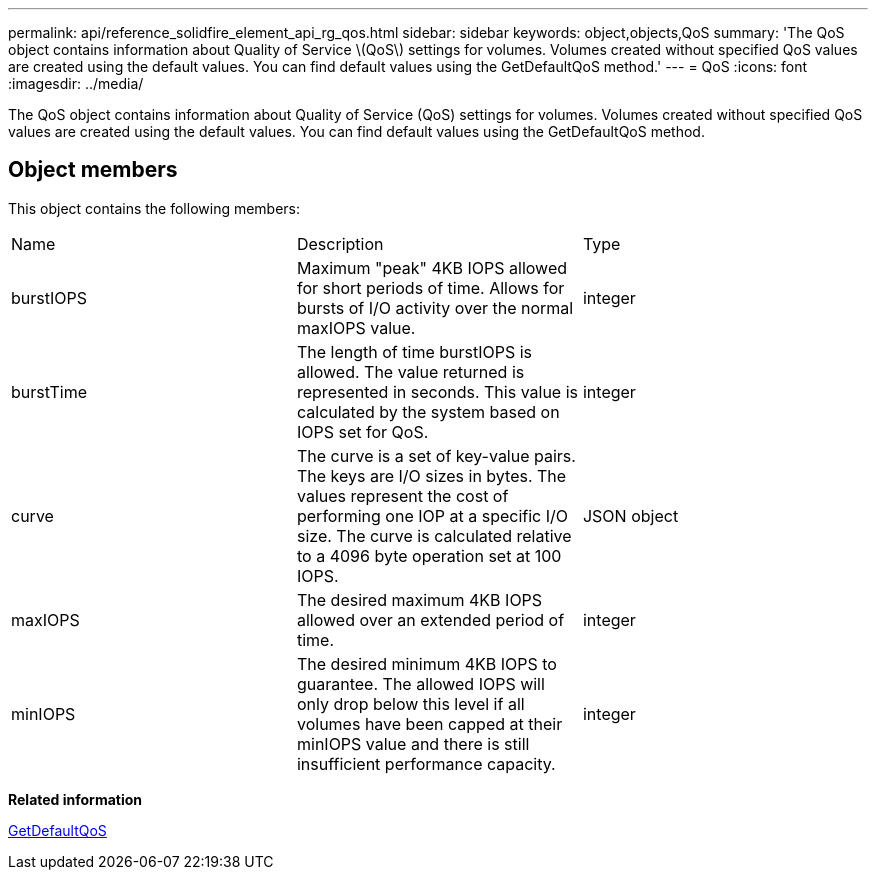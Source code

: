 ---
permalink: api/reference_solidfire_element_api_rg_qos.html
sidebar: sidebar
keywords: object,objects,QoS
summary: 'The QoS object contains information about Quality of Service \(QoS\) settings for volumes. Volumes created without specified QoS values are created using the default values. You can find default values using the GetDefaultQoS method.'
---
= QoS
:icons: font
:imagesdir: ../media/

[.lead]
The QoS object contains information about Quality of Service (QoS) settings for volumes. Volumes created without specified QoS values are created using the default values. You can find default values using the GetDefaultQoS method.

== Object members

This object contains the following members:

|===
| Name| Description| Type
a|
burstIOPS
a|
Maximum "peak" 4KB IOPS allowed for short periods of time. Allows for bursts of I/O activity over the normal maxIOPS value.
a|
integer
a|
burstTime
a|
The length of time burstIOPS is allowed. The value returned is represented in seconds. This value is calculated by the system based on IOPS set for QoS.
a|
integer
a|
curve
a|
The curve is a set of key-value pairs. The keys are I/O sizes in bytes. The values represent the cost of performing one IOP at a specific I/O size. The curve is calculated relative to a 4096 byte operation set at 100 IOPS.
a|
JSON object
a|
maxIOPS
a|
The desired maximum 4KB IOPS allowed over an extended period of time.
a|
integer
a|
minIOPS
a|
The desired minimum 4KB IOPS to guarantee. The allowed IOPS will only drop below this level if all volumes have been capped at their minIOPS value and there is still insufficient performance capacity.
a|
integer
|===
*Related information*

xref:reference_solidfire_element_api_rg_getdefaultqos.adoc[GetDefaultQoS]
